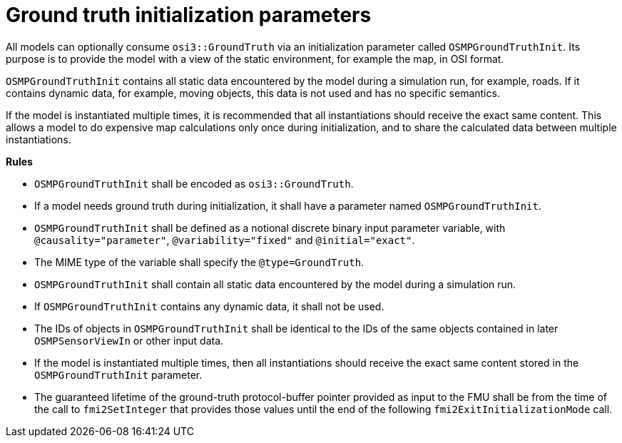 = Ground truth initialization parameters

All models can optionally consume `osi3::GroundTruth` via an initialization parameter called `OSMPGroundTruthInit`.
Its purpose is to provide the model with a view of the static environment, for example the map, in OSI format.

`OSMPGroundTruthInit` contains all static data encountered by the model during a simulation run, for example, roads.
If it contains dynamic data, for example, moving objects, this data is not used and has no specific semantics.

If the model is instantiated multiple times, it is recommended that all instantiations should receive the exact same content.
This allows a model to do expensive map calculations only once during initialization, and to share the calculated data between multiple instantiations.

**Rules**

* `OSMPGroundTruthInit` shall be encoded as `osi3::GroundTruth`.
* If a model needs ground truth during initialization, it shall have a parameter named `OSMPGroundTruthInit`.
* `OSMPGroundTruthInit` shall be defined as a notional discrete binary input parameter variable, with `@causality="parameter"`, `@variability="fixed"` and `@initial="exact"`.
* The MIME type of the variable shall specify the `@type=GroundTruth`.
* `OSMPGroundTruthInit` shall contain all static data encountered by the model during a simulation run.
* If `OSMPGroundTruthInit` contains any dynamic data, it shall not be used.
* The IDs of objects in `OSMPGroundTruthInit` shall be identical to the IDs of the same objects contained in later `OSMPSensorViewIn` or other input data.
* If the model is instantiated multiple times, then all instantiations should receive the exact same content stored in the `OSMPGroundTruthInit` parameter.
* The guaranteed lifetime of the ground-truth protocol-buffer pointer provided as input to the FMU shall be from the time of the call to `fmi2SetInteger` that provides those values until the end of the following `fmi2ExitInitializationMode` call.
